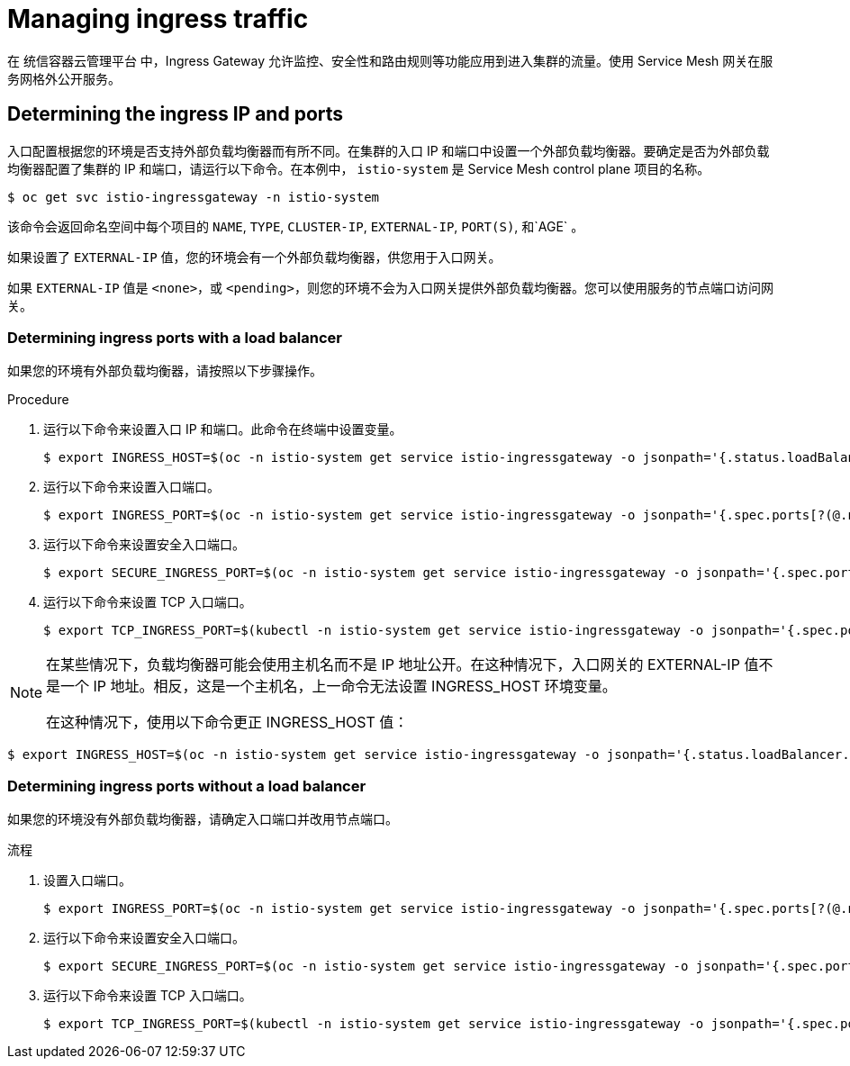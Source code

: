 // Module included in the following assemblies:
//
// * service_mesh/v1x/ossm-traffic-manage.adoc
// * service_mesh/v2x/ossm-traffic-manage.adoc

:_content-type: PROCEDURE
[id="ossm-routing-ingress_{context}"]
= Managing ingress traffic

在 统信容器云管理平台 中，Ingress Gateway 允许监控、安全性和路由规则等功能应用到进入集群的流量。使用 Service Mesh 网关在服务网格外公开服务。

[id="ossm-routing-determine-ingress_{context}"]
== Determining the ingress IP and ports

入口配置根据您的环境是否支持外部负载均衡器而有所不同。在集群的入口 IP 和端口中设置一个外部负载均衡器。要确定是否为外部负载均衡器配置了集群的 IP 和端口，请运行以下命令。在本例中， `istio-system` 是 Service Mesh control plane 项目的名称。

[source,terminal]
----
$ oc get svc istio-ingressgateway -n istio-system
----

该命令会返回命名空间中每个项目的  `NAME`, `TYPE`, `CLUSTER-IP`, `EXTERNAL-IP`, `PORT(S)`, 和`AGE` 。

如果设置了 `EXTERNAL-IP`  值，您的环境会有一个外部负载均衡器，供您用于入口网关。

如果 `EXTERNAL-IP` 值是 `<none>`，或 `<pending>`，则您的环境不会为入口网关提供外部负载均衡器。您可以使用服务的节点端口访问网关。

////
TO DO - remove XREF in this module.
Determine the ingress according to your environment. For an environment with load balancer support, xref:../../service_mesh/v2x/ossm-traffic-manage.adoc#ossm-routing-config-ig-lb_routing-traffic[Determining ingress ports with a load balancer]. For an environment without load balancer support, xref:../../service_mesh/v2x/ossm-traffic-manage.adoc#ossm-routing-config-ig-no-lb_routing-traffic[Determining ingress ports without a load balancer]. After you have determined the ingress ports, see xref:../../service_mesh/v2x/ossm-traffic-manage.adoc#ossm-routing-gateways_routing-traffic[Configuring ingress using a gateway] to complete your configuration.
////

[id="ossm-routing-config-ig-lb_{context}"]
=== Determining ingress ports with a load balancer

如果您的环境有外部负载均衡器，请按照以下步骤操作。

.Procedure

. 运行以下命令来设置入口 IP 和端口。此命令在终端中设置变量。
+
[source,terminal]
----
$ export INGRESS_HOST=$(oc -n istio-system get service istio-ingressgateway -o jsonpath='{.status.loadBalancer.ingress[0].ip}')
----

. 运行以下命令来设置入口端口。
+
[source,terminal]
----
$ export INGRESS_PORT=$(oc -n istio-system get service istio-ingressgateway -o jsonpath='{.spec.ports[?(@.name=="http2")].port}')
----

. 运行以下命令来设置安全入口端口。
+
[source,terminal]
----
$ export SECURE_INGRESS_PORT=$(oc -n istio-system get service istio-ingressgateway -o jsonpath='{.spec.ports[?(@.name=="https")].port}')
----

. 运行以下命令来设置 TCP 入口端口。
+
[source,terminal]
----
$ export TCP_INGRESS_PORT=$(kubectl -n istio-system get service istio-ingressgateway -o jsonpath='{.spec.ports[?(@.name=="tcp")].port}')
----

[NOTE]
====
在某些情况下，负载均衡器可能会使用主机名而不是 IP 地址公开。在这种情况下，入口网关的 EXTERNAL-IP 值不是一个 IP 地址。相反，这是一个主机名，上一命令无法设置 INGRESS_HOST 环境变量。

在这种情况下，使用以下命令更正 INGRESS_HOST 值：
====

[source,terminal]
----
$ export INGRESS_HOST=$(oc -n istio-system get service istio-ingressgateway -o jsonpath='{.status.loadBalancer.ingress[0].hostname}')
----

[id="ossm-routing-config-ig-no-lb_{context}"]
=== Determining ingress ports without a load balancer

如果您的环境没有外部负载均衡器，请确定入口端口并改用节点端口。

.流程

. 设置入口端口。
+
[source,terminal]
----
$ export INGRESS_PORT=$(oc -n istio-system get service istio-ingressgateway -o jsonpath='{.spec.ports[?(@.name=="http2")].nodePort}')
----

. 运行以下命令来设置安全入口端口。
+
[source,terminal]
----
$ export SECURE_INGRESS_PORT=$(oc -n istio-system get service istio-ingressgateway -o jsonpath='{.spec.ports[?(@.name=="https")].nodePort}')
----

. 运行以下命令来设置 TCP 入口端口。
+
[source,terminal]
----
$ export TCP_INGRESS_PORT=$(kubectl -n istio-system get service istio-ingressgateway -o jsonpath='{.spec.ports[?(@.name=="tcp")].nodePort}')
----
